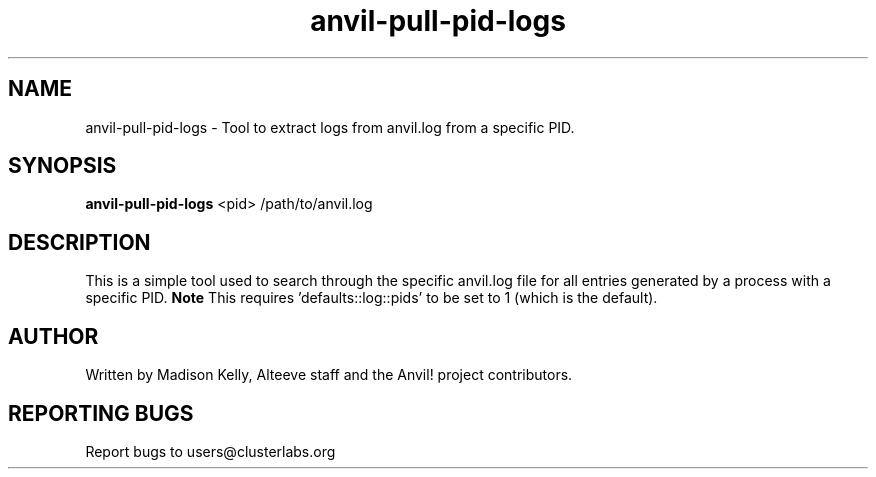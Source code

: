 .\" Manpage for the Anvil! cluster update tool.
.\" Contact mkelly@alteeve.com to report issues, concerns or suggestions.
.TH anvil-pull-pid-logs "8" "November 20 2024" "Anvil! Intelligent Availability™ Platform"
.SH NAME
anvil-pull-pid-logs \- Tool to extract logs from anvil.log from a specific PID.
.SH SYNOPSIS
.B anvil-pull-pid-logs 
<pid> /path/to/anvil.log
.SH DESCRIPTION
This is a simple tool used to search through the specific anvil.log file for all entries generated by a process with a specific PID. 
.B Note
This requires 'defaults::log::pids' to be set to 1 (which is the default). 
.IP
.SH AUTHOR
Written by Madison Kelly, Alteeve staff and the Anvil! project contributors.
.SH "REPORTING BUGS"
Report bugs to users@clusterlabs.org
